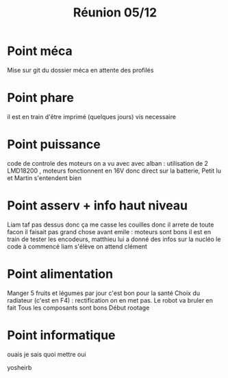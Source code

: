 #+TITLE: Réunion 05/12
* Point méca
Mise sur git du dossier méca en attente des profilés
* Point phare
il est en train d'être imprimé (quelques jours)
vis necessaire
* Point puissance
code de controle des moteurs
on a vu avec avec alban : utilisation de 2 LMD18200 , moteurs fonctionnent en
16V donc direct sur la batterie, Petit lu et Martin s'entendent bien
* Point asserv + info haut niveau
Liam taf pas dessus donc ça me casse les couilles donc il arrete de toute facon
il faisait pas grand chose avant
emile : moteurs sont bons il est en train de tester les encodeurs, matthieu lui
a donné des infos sur la nucléo
le code à commencé
liam s'élève
on attend clément
* Point alimentation
Manger 5 fruits et légumes par jour c'est bon pour la santé
Choix du radiateur (c'est en F4) : rectification on en met pas. Le robot va
bruler en fait
Tous les composants sont bons
Début rootage
* Point informatique
ouais je sais quoi mettre
oui


yosheirb
